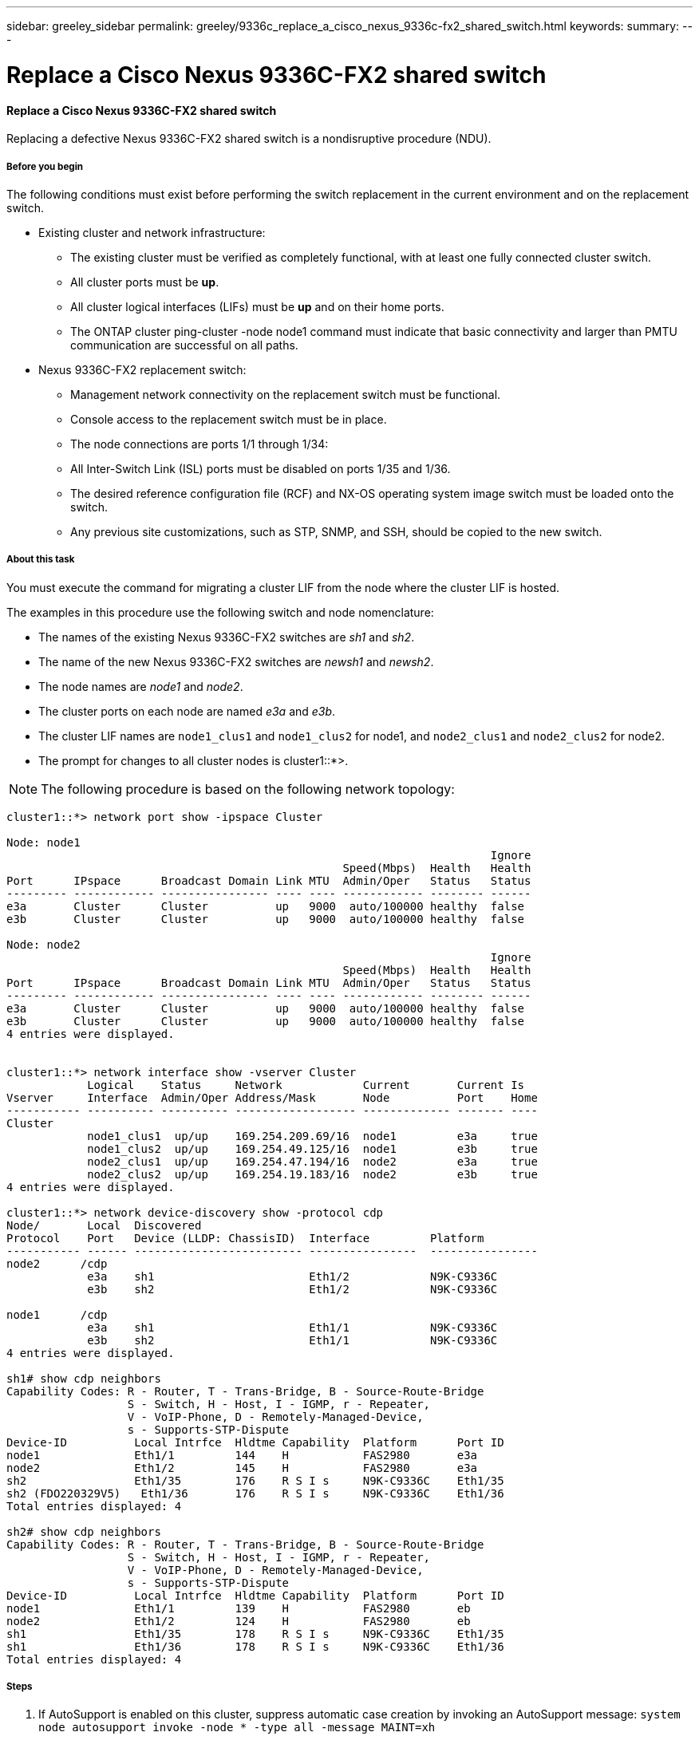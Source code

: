 ---
sidebar: greeley_sidebar
permalink: greeley/9336c_replace_a_cisco_nexus_9336c-fx2_shared_switch.html
keywords:
summary:
---

= Replace a Cisco Nexus 9336C-FX2 shared switch
:hardbreaks:
:nofooter:
:icons: font
:linkattrs:
:imagesdir: ./media/

//
// This file was created with NDAC Version 2.0 (August 17, 2020)
//
// 2021-04-29 11:40:03.916615
//

==== Replace a Cisco Nexus 9336C-FX2 shared switch

Replacing a defective Nexus 9336C-FX2 shared switch is a nondisruptive procedure (NDU).

===== Before you begin

The following conditions must exist before performing the switch replacement in the current environment and on the replacement switch.

* Existing cluster and network infrastructure:
** The existing cluster must be verified as completely functional, with at least one fully connected cluster switch.
** All cluster ports must be *up*.
** All cluster logical interfaces (LIFs) must be *up* and on their home ports.
** The ONTAP cluster ping-cluster -node node1 command must indicate that basic connectivity and larger than PMTU communication are successful on all paths.
* Nexus 9336C-FX2 replacement switch:
** Management network connectivity on the replacement switch must be functional.
** Console access to the replacement switch must be in place.
** The node connections are ports 1/1 through 1/34:
** All Inter-Switch Link (ISL) ports must be disabled on ports 1/35 and 1/36.
** The desired reference configuration file (RCF) and NX-OS operating system image switch must be loaded onto the switch.
** Any previous site customizations, such as STP, SNMP, and SSH, should be copied to the new switch.

===== About this task

You must execute the command for migrating a cluster LIF from the node where the cluster LIF is hosted.

The examples in this procedure use the following switch and node nomenclature:

* The names of the existing Nexus 9336C-FX2 switches are _sh1_ and _sh2_.
* The name of the new Nexus 9336C-FX2 switches are _newsh1_ and _newsh2_.
* The node names are _node1_ and _node2_.
* The cluster ports on each node are named _e3a_ and _e3b_.
* The cluster LIF names are `node1_clus1` and `node1_clus2` for node1, and `node2_clus1` and `node2_clus2` for node2.
* The prompt for changes to all cluster nodes is cluster1::*>.

[NOTE]
The following procedure is based on the following network topology:

----
cluster1::*> network port show -ipspace Cluster

Node: node1
                                                                        Ignore
                                                  Speed(Mbps)  Health   Health
Port      IPspace      Broadcast Domain Link MTU  Admin/Oper   Status   Status
--------- ------------ ---------------- ---- ---- ------------ -------- ------
e3a       Cluster      Cluster          up   9000  auto/100000 healthy  false
e3b       Cluster      Cluster          up   9000  auto/100000 healthy  false

Node: node2
                                                                        Ignore
                                                  Speed(Mbps)  Health   Health
Port      IPspace      Broadcast Domain Link MTU  Admin/Oper   Status   Status
--------- ------------ ---------------- ---- ---- ------------ -------- ------
e3a       Cluster      Cluster          up   9000  auto/100000 healthy  false
e3b       Cluster      Cluster          up   9000  auto/100000 healthy  false
4 entries were displayed.


cluster1::*> network interface show -vserver Cluster
            Logical    Status     Network            Current       Current Is
Vserver     Interface  Admin/Oper Address/Mask       Node          Port    Home
----------- ---------- ---------- ------------------ ------------- ------- ----
Cluster
            node1_clus1  up/up    169.254.209.69/16  node1         e3a     true
            node1_clus2  up/up    169.254.49.125/16  node1         e3b     true
            node2_clus1  up/up    169.254.47.194/16  node2         e3a     true
            node2_clus2  up/up    169.254.19.183/16  node2         e3b     true
4 entries were displayed.

cluster1::*> network device-discovery show -protocol cdp
Node/       Local  Discovered
Protocol    Port   Device (LLDP: ChassisID)  Interface         Platform
----------- ------ ------------------------- ----------------  ----------------
node2      /cdp
            e3a    sh1                       Eth1/2            N9K-C9336C
            e3b    sh2                       Eth1/2            N9K-C9336C

node1      /cdp
            e3a    sh1                       Eth1/1            N9K-C9336C
            e3b    sh2                       Eth1/1            N9K-C9336C
4 entries were displayed.

sh1# show cdp neighbors
Capability Codes: R - Router, T - Trans-Bridge, B - Source-Route-Bridge
                  S - Switch, H - Host, I - IGMP, r - Repeater,
                  V - VoIP-Phone, D - Remotely-Managed-Device,
                  s - Supports-STP-Dispute
Device-ID          Local Intrfce  Hldtme Capability  Platform      Port ID
node1              Eth1/1         144    H           FAS2980       e3a
node2              Eth1/2         145    H           FAS2980       e3a
sh2                Eth1/35        176    R S I s     N9K-C9336C    Eth1/35
sh2 (FDO220329V5)   Eth1/36       176    R S I s     N9K-C9336C    Eth1/36
Total entries displayed: 4

sh2# show cdp neighbors
Capability Codes: R - Router, T - Trans-Bridge, B - Source-Route-Bridge
                  S - Switch, H - Host, I - IGMP, r - Repeater,
                  V - VoIP-Phone, D - Remotely-Managed-Device,
                  s - Supports-STP-Dispute
Device-ID          Local Intrfce  Hldtme Capability  Platform      Port ID
node1              Eth1/1         139    H           FAS2980       eb
node2              Eth1/2         124    H           FAS2980       eb
sh1                Eth1/35        178    R S I s     N9K-C9336C    Eth1/35
sh1                Eth1/36        178    R S I s     N9K-C9336C    Eth1/36
Total entries displayed: 4
----

===== Steps

. If AutoSupport is enabled on this cluster, suppress automatic case creation by invoking an AutoSupport message:  `system node autosupport invoke -node * -type all -message MAINT=xh`
+
Where x is the duration of the maintenance window in hours.

. Optional: Install the appropriate RCF and image on the switch,  newsh2, and make any necessary site preparations.
.. If necessary, verify, download, and install the appropriate versions of the RCF and NX-OS software for the new switch.  If you have verified that the new switch is correctly set up and does not need updates to the RCF and NX-OS software, continue to <<step3,Step 3>>.
.. Go to the NetApp Cluster and Management Network Switches Reference Configuration File Description Page on the NetApp Support Site.
.. Click the link for the Cluster Network and Management Network Compatibility Matrix, and then note the required switch software version.
.. Click your browser's back arrow to return to the Description page, click CONTINUE, accept the license agreement, and then go to the Download page.
.. Follow the steps on the Download page to download the correct RCF and NX-OS files for the version of ONTAP software you are installing.
[start=3]
. [[step3]]On the new switch, log in as admin and shut down all the ports that will be connected to the node cluster interfaces (ports 1/1 to 1/34).
If the switch that you are replacing is not functional and is powered down, go to <<step4,Step 4>>. The LIFs on the cluster nodes should have already failed over to the other cluster port for each node.

----
newsh2# config
Enter configuration commands, one per line. End with CNTL/Z.
newsh2(config)# interface e1/1-34
newsh2(config-if-range)# shutdown
----
[start=4]
. [[step4]]Verify that all cluster LIFs have auto-revert enabled.  `network interface show - vserver Cluster -fields auto-revert`
----
cluster1::> network interface show -vserver Cluster -fields auto-revert
             Logical
Vserver      Interface     Auto-revert
------------ ------------- -------------
Cluster      node1_clus1   true
Cluster      node1_clus2   true
Cluster      node2_clus1   true
Cluster      node2_clus2   true
4 entries were displayed.
----
[start=5]
. [[step5]]Verify that all the cluster LIFs can communicate: `cluster ping-cluster`

----
cluster1::*> cluster ping-cluster node1
Host is node2
Getting addresses from network interface table...
Cluster node1_clus1 169.254.209.69 node1 e3a
Cluster node1_clus2 169.254.49.125 node1 e3b
Cluster node2_clus1 169.254.47.194 node2 e3a
Cluster node2_clus2 169.254.19.183 node2 e3b
Local = 169.254.47.194 169.254.19.183
Remote = 169.254.209.69 169.254.49.125
Cluster Vserver Id = 4294967293
Ping status:
....
Basic connectivity succeeds on 4 path(s)
Basic connectivity fails on 0 path(s)
................
Detected 9000 byte MTU on 4 path(s):
Local 169.254.47.194 to Remote 169.254.209.69
Local 169.254.47.194 to Remote 169.254.49.125
Local 169.254.19.183 to Remote 169.254.209.69
Local 169.254.19.183 to Remote 169.254.49.125
Larger than PMTU communication succeeds on 4 path(s)
RPC status:
2 paths up, 0 paths down (tcp check)
2 paths up, 0 paths down (udp check)
----
[start=6]
. [[step6]]Shut down the ISL ports 1/35 and 1/36 on the Nexus 9336C-FX2 switch sh1.

----
sh1# configure
Enter configuration commands, one per line. End with CNTL/Z.
sh1(config)# interface e1/35-36
sh1(config-if-range)# shutdown
sh1(config-if-range)#
----
[start=7]
. [[step7]]Remove all the cables from the Nexus 9336C-FX2 sh2 switch, and then connect them to the same ports on the Nexus C9336C-FX2 newsh2 switch.
. Bring up the ISLs ports 1/35 and 1/36 between the sh1 and newsh2 switches, and then verify the port channel operation status.
+
Port-Channel should indicate Po1(SU) and Member Ports should indicate Eth1/35(P) and Eth1/36(P).
+
This example enables ISL ports 1/35 and 1/36 and displays the port channel summary on switch sh1.

----
sh1# configure
Enter configuration commands, one per line. End with CNTL/Z.
sh1 (config)# int e1/35-36
sh1 (config-if-range)# no shutdown
sh1 (config-if-range)# show port-channel summary
Flags:  D - Down        P - Up in port-channel (members)
        I - Individual  H - Hot-standby (LACP only)
        s - Suspended   r - Module-removed
        b - BFD Session Wait
        S - Switched    R - Routed
        U - Up (port-channel)
        p - Up in delay-lacp mode (member)
        M - Not in use. Min-links not met
--------------------------------------------------------------------------------
Group Port-       Type     Protocol  Member       Ports
      Channel
--------------------------------------------------------------------------------
1     Po1(SU)     Eth      LACP      Eth1/35(P)   Eth1/36(P)

sh1 (config-if-range)#
----
[start=9]
. [[step9]]Verify that port e3b is up on all nodes: `network port show ipspace Cluster`
+
The output should be like the following:

----
cluster1::*> network port show -ipspace Cluster

Node: node1
                                                                         Ignore
                                                   Speed(Mbps)  Health   Health
Port      IPspace      Broadcast Domain Link MTU   Admin/Oper   Status   Status
--------- ------------ ---------------- ---- ----- ---------- - - -------- ----
e3a       Cluster      Cluster          up   9000  auto/100000  healthy  false
e3b       Cluster      Cluster          up   9000  auto/100000  healthy  false

Node: node2
                                                                         Ignore
                                                   Speed(Mbps)  Health   Health
Port      IPspace      Broadcast Domain Link MTU   Admin/Oper   Status   Status
--------- ------------ ---------------- ---- ----- ----------- -  -------- ----
e3a       Cluster      Cluster          up   9000  auto/100000  healthy  false
e3b       Cluster      Cluster          up   9000  auto/auto    -        false
4 entries were displayed.
----
[start=10]
. [[step10]]On the same node you used in the previous step, revert the cluster LIF associated with the port in the previous step by using the network interface revert command.
+
In this example, LIF node1_clus2 on node1 is successfully reverted if the Home value is true and the port is e3b.
+
The following commands return LIF node1_clus2 on node1 to home port e3a and displays information about the LIFs on both nodes. Bringing up the first node is successful if the Is Home column is *true* for both cluster interfaces and they show the correct port assignments, in this example e3a and e3b on node1.

----
cluster1::*> network interface show -vserver Cluster

            Logical      Status     Network            Current    Current Is
Vserver     Interface    Admin/Oper Address/Mask       Node       Port    Home
----------- ------------ ---------- ------------------ ---------- ------- -----
Cluster
            node1_clus1  up/up      169.254.209.69/16  node1      e3a     true
            node1_clus2  up/up      169.254.49.125/16  node1      e3b     true
            node2_clus1  up/up      169.254.47.194/16  node2      e3a     true
            node2_clus2  up/up      169.254.19.183/16  node2      e3a     false
4 entries were displayed.
----
[start=11]
. [[step11]]Display information about the nodes in a cluster: `cluster show`
+
This example shows that the node health for node1 and node2 in this cluster is true:

----
cluster1::*> cluster show
Node          Health  Eligibility
------------- ------- ------------
node1         false   true
node2         true    true
----
[start=12]
. [[step12]]Verify that all physical cluster ports are up: `network port show ipspace Cluster`

----
cluster1::*> network port show -ipspace Cluster

Node node1                                                                Ignore
                                                    Speed(Mbps)  Health   Health
Port      IPspace     Broadcast Domain  Link  MTU   Admin/Oper   Status   Status
--------- ----------- ----------------- ----- ----- ------------ -------- ------
e3a       Cluster     Cluster           up    9000  auto/100000  healthy  false
e3b       Cluster     Cluster           up    9000  auto/100000  healthy  false

Node: node2
                                                                          Ignore
                                                    Speed(Mbps)  Health   Health
Port      IPspace      Broadcast Domain Link  MTU   Admin/Oper   Status   Status
--------- ------------ ---------------- ----- ----- ------------ -------- ------
e3a       Cluster      Cluster          up    9000  auto/100000  healthy  false
e3b       Cluster      Cluster          up    9000  auto/100000  healthy  false
4 entries were displayed.
----
[start=13]
. [[step13]]Verify that all the cluster LIFs can communicate: `cluster ping-cluster`

----
cluster1::*> cluster ping-cluster -node node2
Host is node2
Getting addresses from network interface table...
Cluster node1_clus1 169.254.209.69 node1 e3a
Cluster node1_clus2 169.254.49.125 node1 e3b
Cluster node2_clus1 169.254.47.194 node2 e3a
Cluster node2_clus2 169.254.19.183 node2 e3b
Local = 169.254.47.194 169.254.19.183
Remote = 169.254.209.69 169.254.49.125
Cluster Vserver Id = 4294967293
Ping status:
....
Basic connectivity succeeds on 4 path(s)
Basic connectivity fails on 0 path(s)
................
Detected 9000 byte MTU on 4 path(s):
Local 169.254.47.194 to Remote 169.254.209.69
Local 169.254.47.194 to Remote 169.254.49.125
Local 169.254.19.183 to Remote 169.254.209.69
Local 169.254.19.183 to Remote 169.254.49.125
Larger than PMTU communication succeeds on 4 path(s)
RPC status:
2 paths up, 0 paths down (tcp check)
2 paths up, 0 paths down (udp check)
----
[start=14]
. [[step14]]Confirm the following cluster network configuration: `network port show`
----
cluster1::*> network port show -ipspace Cluster

Node: node1
                                                                        Ignore
                                       Speed(Mbps)             Health   Health
Port      IPspace     Broadcast Domain Link MTU   Admin/Oper   Status   Status
--------- ----------- ---------------- ---- ----- ------------ -------- ------
e3a       Cluster     Cluster          up   9000  auto/100000  healthy  false
e3b       Cluster     Cluster          up   9000  auto/100000  healthy  false

Node: node2
                                                                        Ignore
                                        Speed(Mbps)            Health   Health
Port      IPspace      Broadcast Domain Link MTU  Admin/Oper   Status   Status
--------- ------------ ---------------- ---- ---- ------------ -------- ------
e3a       Cluster      Cluster          up   9000 auto/100000  healthy  false
e3b       Cluster      Cluster          up   9000 auto/100000  healthy  false
4 entries were displayed.

cluster1::*> network interface show -vserver Cluster
            Logical    Status     Network            Current       Current Is
Vserver     Interface  Admin/Oper Address/Mask       Node          Port    Home
----------- ---------- ---------- ------------------ ------------- ------- ----
Cluster
            node1_clus1  up/up    169.254.209.69/16  node1         e3a     true
            node1_clus2  up/up    169.254.49.125/16  node1         e3b     true
            node2_clus1  up/up    169.254.47.194/16  node2         e3a     true
            node2_clus2  up/up    169.254.19.183/16  node2         e3b     true
4 entries were displayed.

cluster1::> network device-discovery show -protocol cdp
Node/       Local  Discovered
Protocol    Port   Device (LLDP: ChassisID)  Interface         Platform
----------- ------ ------------------------- ----------------  ----------------
node2      /cdp
            e3a    sh1    0/2               N9K-C9336C
            e3b    newsh2                    0/2               N9K-C9336C
node1      /cdp
            e3a    sh1                       0/1               N9K-C9336C
            e3b    newsh2                    0/1               N9K-C9336C
4 entries were displayed.

sh1# show cdp neighbors
Capability Codes: R - Router, T - Trans-Bridge, B - Source-Route-Bridge
                  S - Switch, H - Host, I - IGMP, r - Repeater,
                  V - VoIP-Phone, D - Remotely-Managed-Device,
                  s - Supports-STP-Dispute
Device-ID            Local Intrfce  Hldtme Capability  Platform      Port ID
node1                Eth1/1         144    H           FAS2980       e3a
node2                Eth1/2         145    H           FAS2980       e3a
newsh2               Eth1/35        176    R S I s     N9K-C9336C    Eth1/35
newsh2               Eth1/36        176    R S I s     N9K-C9336C    Eth1/36
Total entries displayed: 4

sh2# show cdp neighbors
Capability Codes: R - Router, T - Trans-Bridge, B - Source-Route-Bridge
                  S - Switch, H - Host, I - IGMP, r - Repeater,
                  V - VoIP-Phone, D - Remotely-Managed-Device,
                  s - Supports-STP-Dispute
Device-ID          Local Intrfce  Hldtme Capability  Platform      Port ID
node1              Eth1/1         139    H           FAS2980       e3b
node2              Eth1/2         124    H           FAS2980       eb
sh1                Eth1/35        178    R S I s     N9K-C9336C    Eth1/35
sh1                Eth1/36        178    R S I s     N9K-C9336C    Eth1/36
Total entries displayed: 4
----

[start=15]
. [[step15]]Enable the Ethernet switch health monitor log collection feature for collecting switch-related log files, using the following commands:

** `system switch ethernet log setup password`
** `system switch ethernet log enable-collection`

----
cluster1::*> system switch ethernet log setup-password
Enter the switch name: <return>
The switch name entered is not recognized.
Choose from the following list:
sh1
sh2
cluster1::*> system switch ethernet log setup-password
Enter the switch name: sh1
RSA key fingerprint is e5:8b:c6:dc:e2:18:18:09:36:63:d9:63:dd:03:d9:cc
Do you want to continue? {y|n}::[n] y
Enter the password: <enter switch password>
Enter the password again: <enter switch password>
cluster1::*> system switch ethernet log setup-password
Enter the switch name: sh2
RSA key fingerprint is 57:49:86:a1:b9:80:6a:61:9a:86:8e:3c:e3:b7:1f:b1
Do you want to continue? {y|n}:: [n] y
Enter the password: <enter switch password>
Enter the password again: <enter switch password>
cluster1::*> system  switch ethernet log enable-collection
Do you want to enable cluster log collection for all nodes in the cluster? y|n}: [n] y
Enabling cluster switch log collection.
cluster1::*>
----

[NOTE]
If any of these commands return an error, contact NetApp support.

[start=16]
. [[step16]]Move the storage ports from the old switch sh2 to the new switch newsh2.
. Verify the storage attached to HA pair 1, shared switch newsh2 is healthy.
. Verify the storage attached to HA pair 2, shared switch newsh2 is healthy: `storage port show -port-type ENET`

----
storage::*> storage port show -port-type ENET
                                   Speed                            VLAN
Node    Port    Type    Mode       (Gb/s)      State     Status       ID
------- ------- ------- ---------- ----------- --------- --------- -----
node1
        e3a     ENET    storage          100   enabled   online       30
        e3b     ENET    storage            0   enabled   offline      30
        e7a     ENET    storage            0   enabled   offline      30
        e7b     ENET    storage          100   enabled   online       30

node2
        e3a     ENET    storage          100   enabled   online       30
        e3b     ENET    storage            0   enabled   offline      30
        e7a     ENET    storage            0   enabled   offline      30
        e7b     ENET    storage          100   enabled   online       30
----
[start=19]
. [[step19]]Verify that the shelves are correctly cabled: `storage shelf port show -fields remote- device,remote-port`

----
cluster1::*> storage shelf port show -fields remote-device,remote-port
shelf id remote-port  remote-device
----- -- ------------ ----------------------------
3.20  0  Ethernet1/13 sh1
3.20  1  Ethernet1/13 newsh2
3.20  2  Ethernet1/14 sh1
3.20  3  Ethernet1/14 newsh2
3.30  0  Ethernet1/15 sh1
3.30  1  Ethernet1/15 newsh2
3.30  2  Ethernet1/16 sh1
3.30  3  Ethernet1/16 newsh2
8 entries were displayed.
----
[start=20]
. [[step20]]Remove the old switch sh2.
. Repeat these steps for the switch sh1 and new switch newsh1.
. If you suppressed automatic case creation, reenable it by invoking an AutoSupport message:  `system node autosupport invoke -node * -type all -message MAINT=END`
